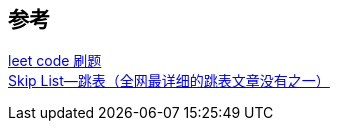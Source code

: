 
== 参考
[%hardbreaks]
https://github.com/wind-liang/leetcode[leet code 刷题]
https://www.jianshu.com/p/9d8296562806[Skip List--跳表（全网最详细的跳表文章没有之一）]